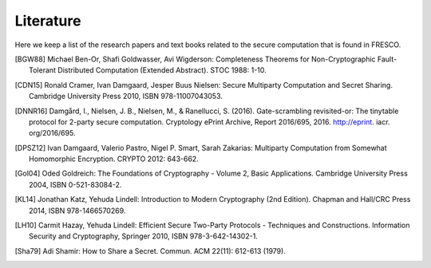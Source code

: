 
Literature
==========

Here we keep a list of the research papers and text books related to
the secure computation that is found in FRESCO.

.. [BGW88] Michael Ben-Or, Shafi Goldwasser, Avi Wigderson:
           Completeness Theorems for Non-Cryptographic Fault-Tolerant
           Distributed Computation (Extended Abstract). STOC 1988:
           1-10.

.. [CDN15] Ronald Cramer, Ivan Damgaard, Jesper Buus Nielsen: Secure
           Multiparty Computation and Secret Sharing. Cambridge
           University Press 2010, ISBN 978-11007043053.

.. [DNNR16] Damgård, I., Nielsen, J. B., Nielsen, M., &
            Ranellucci, S. (2016). Gate-scrambling revisited-or: The tinytable
            protocol for 2-party secure computation. Cryptology ePrint Archive,
            Report 2016/695, 2016. http://eprint. iacr. org/2016/695.
	   
.. [DPSZ12] Ivan Damgaard, Valerio Pastro, Nigel P. Smart, Sarah
            Zakarias: Multiparty Computation from Somewhat Homomorphic
            Encryption. CRYPTO 2012: 643-662.

.. [Gol04] Oded Goldreich: The Foundations of Cryptography - Volume 2,
           Basic Applications. Cambridge University Press 2004, ISBN
           0-521-83084-2.

.. [KL14] Jonathan Katz, Yehuda Lindell: Introduction to Modern
           Cryptography (2nd Edition). Chapman and Hall/CRC Press
           2014, ISBN 978-1466570269.

.. [LH10]  Carmit Hazay, Yehuda Lindell: Efficient Secure Two-Party
           Protocols - Techniques and Constructions. Information
           Security and Cryptography, Springer 2010, ISBN
           978-3-642-14302-1.

.. [Sha79] Adi Shamir: How to Share a Secret. Commun. ACM 22(11):
           612-613 (1979).
